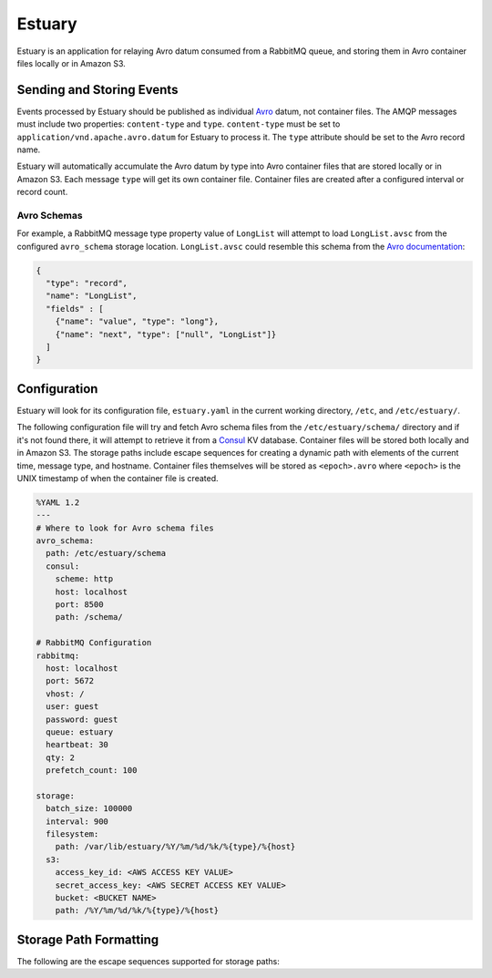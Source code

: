 Estuary
=======
Estuary is an application for relaying Avro datum consumed from a RabbitMQ queue,
and storing them in Avro container files locally or in Amazon S3.

.. image:: https://img.shields.io/travis/gmr/estuary.svg
    :target: https://travis-ci.org/gmr/estuary
.. image:: https://img.shields.io/github/release/gmr/estuary.svg
    :target: https://github.com/gmr/estuary/releases

Sending and Storing Events
--------------------------
Events processed by Estuary should be published as individual `Avro <http://avro.apache.org>`_
datum, not container files. The AMQP messages must include two properties:
``content-type`` and ``type``. ``content-type`` must be set to
``application/vnd.apache.avro.datum`` for Estuary to process it. The ``type``
attribute should be set to the Avro record name.

Estuary will automatically accumulate the Avro datum by type into Avro container files
that are stored locally or in Amazon S3. Each message ``type`` will get its own
container file. Container files are created after a configured interval or record
count.

Avro Schemas
^^^^^^^^^^^^
For example, a RabbitMQ message type property value of ``LongList`` will attempt to
load ``LongList.avsc`` from the configured ``avro_schema`` storage location. ``LongList.avsc``
could resemble this schema from the
`Avro documentation <http://avro.apache.org/docs/1.7.7/spec.html#schemas>`_:

.. code:: json

    {
      "type": "record",
      "name": "LongList",
      "fields" : [
        {"name": "value", "type": "long"},
        {"name": "next", "type": ["null", "LongList"]}
      ]
    }

Configuration
-------------
Estuary will look for its configuration file, ``estuary.yaml`` in the current
working directory, ``/etc``, and ``/etc/estuary/``.

The following configuration file will try and fetch Avro schema files from the
``/etc/estuary/schema/`` directory and if it's not found there, it will attempt
to retrieve it from a `Consul <https://consul.io>`_ KV database. Container files
will be stored both locally and in Amazon S3. The storage paths include escape
sequences for creating a dynamic path with elements of the current time, message
type, and hostname. Container files themselves will be stored as ``<epoch>.avro``
where ``<epoch>`` is the UNIX timestamp of when the container file is created.

.. code:: yaml

    %YAML 1.2
    ---
    # Where to look for Avro schema files
    avro_schema:
      path: /etc/estuary/schema
      consul:
        scheme: http
        host: localhost
        port: 8500
        path: /schema/

    # RabbitMQ Configuration
    rabbitmq:
      host: localhost
      port: 5672
      vhost: /
      user: guest
      password: guest
      queue: estuary
      heartbeat: 30
      qty: 2
      prefetch_count: 100

    storage:
      batch_size: 100000
      interval: 900
      filesystem:
        path: /var/lib/estuary/%Y/%m/%d/%k/%{type}/%{host}
      s3:
        access_key_id: <AWS ACCESS KEY VALUE>
        secret_access_key: <AWS SECRET ACCESS KEY VALUE>
        bucket: <BUCKET NAME>
        path: /%Y/%m/%d/%k/%{type}/%{host}

Storage Path Formatting
-----------------------
The following are the escape sequences supported for storage paths:

+-------------+---------------------------------------------------+
| Variable    | Description                                       |
+=============+===================================================+
| ``%y``	  | Two digit representation of the year              |
+-------------+---------------------------------------------------+
| ``%Y``	  | Four digit representation for the year            |
+-------------+---------------------------------------------------+
| ``%m``	  | Two digit representation of the month             |
+-------------+---------------------------------------------------+
| ``%d``	  | Two-digit day of the month (with leading zeros)   |
+-------------+---------------------------------------------------+
| ``%k``	  | Two digit representation of the hour in 24-hour   |
|             | format, with a space preceding single digits      |
+-------------+---------------------------------------------------+
| ``%{type}`` | The Avro event type                               |
+-------------+---------------------------------------------------+
| ``%{host}`` | The operating system hostname                     |
+-------------+---------------------------------------------------+
